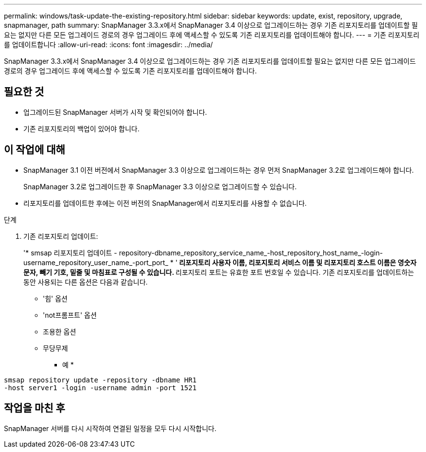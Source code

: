 ---
permalink: windows/task-update-the-existing-repository.html 
sidebar: sidebar 
keywords: update, exist, repository, upgrade, snapmanager, path 
summary: SnapManager 3.3.x에서 SnapManager 3.4 이상으로 업그레이드하는 경우 기존 리포지토리를 업데이트할 필요는 없지만 다른 모든 업그레이드 경로의 경우 업그레이드 후에 액세스할 수 있도록 기존 리포지토리를 업데이트해야 합니다. 
---
= 기존 리포지토리를 업데이트합니다
:allow-uri-read: 
:icons: font
:imagesdir: ../media/


[role="lead"]
SnapManager 3.3.x에서 SnapManager 3.4 이상으로 업그레이드하는 경우 기존 리포지토리를 업데이트할 필요는 없지만 다른 모든 업그레이드 경로의 경우 업그레이드 후에 액세스할 수 있도록 기존 리포지토리를 업데이트해야 합니다.



== 필요한 것

* 업그레이드된 SnapManager 서버가 시작 및 확인되어야 합니다.
* 기존 리포지토리의 백업이 있어야 합니다.




== 이 작업에 대해

* SnapManager 3.1 이전 버전에서 SnapManager 3.3 이상으로 업그레이드하는 경우 먼저 SnapManager 3.2로 업그레이드해야 합니다.
+
SnapManager 3.2로 업그레이드한 후 SnapManager 3.3 이상으로 업그레이드할 수 있습니다.

* 리포지토리를 업데이트한 후에는 이전 버전의 SnapManager에서 리포지토리를 사용할 수 없습니다.


.단계
. 기존 리포지토리 업데이트:
+
'* smsap 리포지토리 업데이트 - repository-dbname_repository_service_name_-host_repository_host_name_-login-username_repository_user_name_-port_port_ * '** 리포지토리 사용자 이름, 리포지토리 서비스 이름 및 리포지토리 호스트 이름은 영숫자 문자, 빼기 기호, 밑줄 및 마침표로 구성될 수 있습니다. ** 리포지토리 포트는 유효한 포트 번호일 수 있습니다. 기존 리포지토리를 업데이트하는 동안 사용되는 다른 옵션은 다음과 같습니다.

+
** '힘' 옵션
** 'not프롬프트' 옵션
** 조용한 옵션
** 무당무제


+
* 예 *



[listing]
----
smsap repository update -repository -dbname HR1
-host server1 -login -username admin -port 1521
----


== 작업을 마친 후

SnapManager 서버를 다시 시작하여 연결된 일정을 모두 다시 시작합니다.
